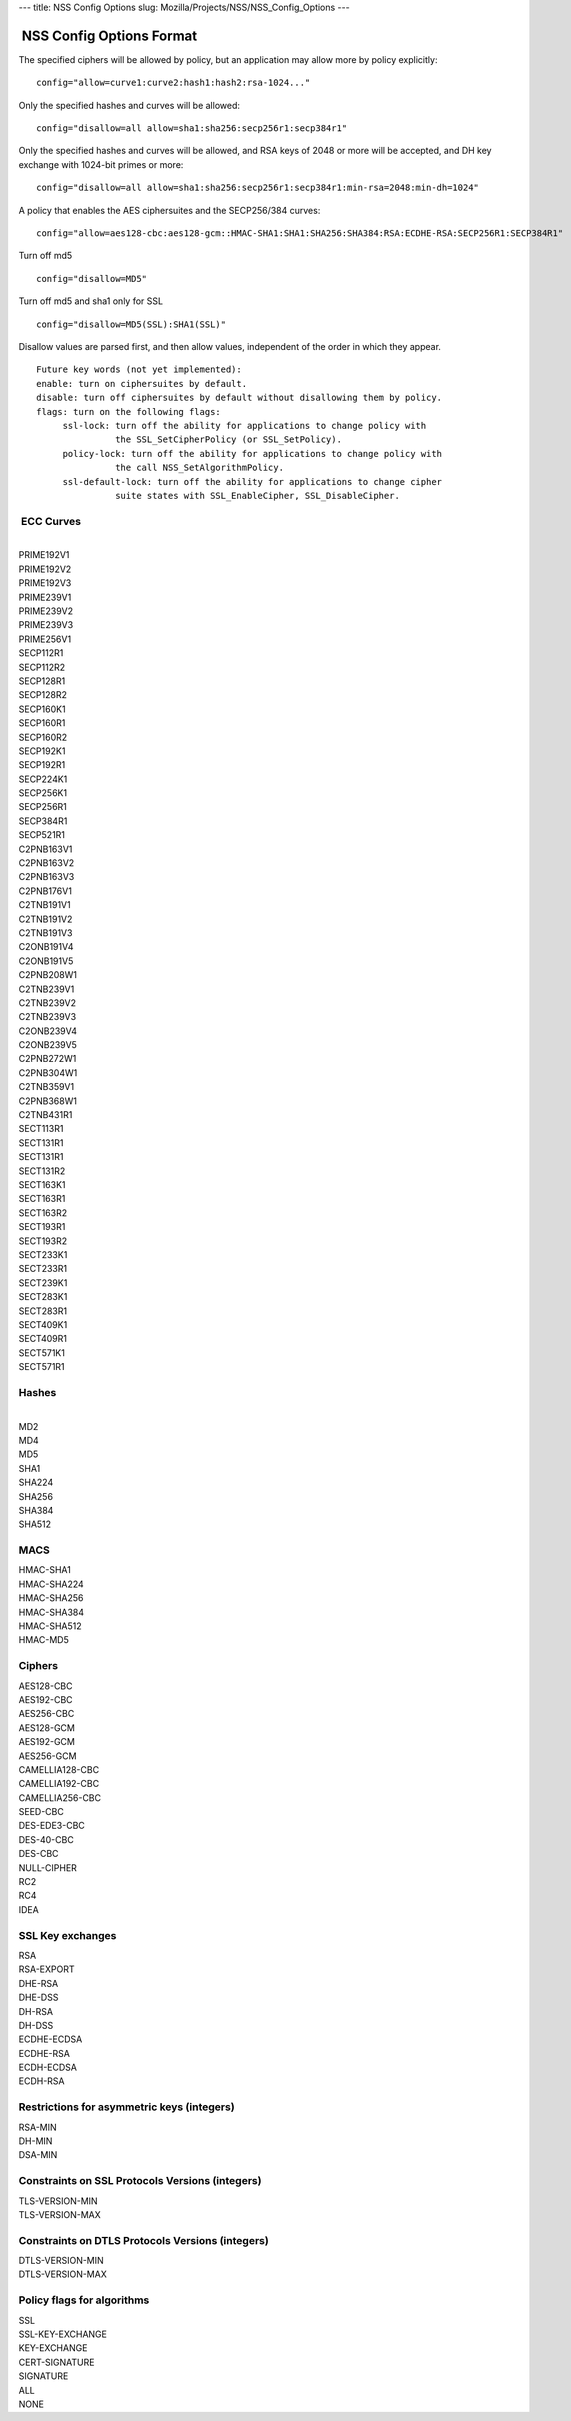 --- title: NSS Config Options slug:
Mozilla/Projects/NSS/NSS_Config_Options ---

.. _NSS_Config_Options_Format:

 NSS Config Options Format
--------------------------

The specified ciphers will be allowed by policy, but an application may
allow more by policy explicitly:

::

   config="allow=curve1:curve2:hash1:hash2:rsa-1024..."

Only the specified hashes and curves will be allowed:

::

   config="disallow=all allow=sha1:sha256:secp256r1:secp384r1"

Only the specified hashes and curves will be allowed, and RSA keys of
2048 or more will be accepted, and DH key exchange with 1024-bit primes
or more:

::

   config="disallow=all allow=sha1:sha256:secp256r1:secp384r1:min-rsa=2048:min-dh=1024"

A policy that enables the AES ciphersuites and the SECP256/384 curves:

::

   config="allow=aes128-cbc:aes128-gcm::HMAC-SHA1:SHA1:SHA256:SHA384:RSA:ECDHE-RSA:SECP256R1:SECP384R1"

Turn off md5

::

   config="disallow=MD5"

Turn off md5 and sha1 only for SSL

::

   config="disallow=MD5(SSL):SHA1(SSL)"

Disallow values are parsed first, and then allow values, independent of
the order in which they appear.

::

   Future key words (not yet implemented):
   enable: turn on ciphersuites by default.
   disable: turn off ciphersuites by default without disallowing them by policy.
   flags: turn on the following flags:
        ssl-lock: turn off the ability for applications to change policy with
                  the SSL_SetCipherPolicy (or SSL_SetPolicy).
        policy-lock: turn off the ability for applications to change policy with
                  the call NSS_SetAlgorithmPolicy.
        ssl-default-lock: turn off the ability for applications to change cipher
                  suite states with SSL_EnableCipher, SSL_DisableCipher.

.. _ECC_Curves:

 ECC Curves
^^^^^^^^^^^

| 
| PRIME192V1
| PRIME192V2
| PRIME192V3
| PRIME239V1
| PRIME239V2
| PRIME239V3
| PRIME256V1
| SECP112R1
| SECP112R2
| SECP128R1
| SECP128R2
| SECP160K1
| SECP160R1
| SECP160R2
| SECP192K1
| SECP192R1
| SECP224K1
| SECP256K1
| SECP256R1
| SECP384R1
| SECP521R1
| C2PNB163V1
| C2PNB163V2
| C2PNB163V3
| C2PNB176V1
| C2TNB191V1
| C2TNB191V2
| C2TNB191V3
| C2ONB191V4
| C2ONB191V5
| C2PNB208W1
| C2TNB239V1
| C2TNB239V2
| C2TNB239V3
| C2ONB239V4
| C2ONB239V5
| C2PNB272W1
| C2PNB304W1
| C2TNB359V1
| C2PNB368W1
| C2TNB431R1
| SECT113R1
| SECT131R1
| SECT131R1
| SECT131R2
| SECT163K1
| SECT163R1
| SECT163R2
| SECT193R1
| SECT193R2
| SECT233K1
| SECT233R1
| SECT239K1
| SECT283K1
| SECT283R1
| SECT409K1
| SECT409R1
| SECT571K1
| SECT571R1

.. _Hashes:

Hashes
^^^^^^

| 
| MD2
| MD4
| MD5
| SHA1
| SHA224
| SHA256
| SHA384
| SHA512

.. _MACS:

MACS
^^^^

| HMAC-SHA1
| HMAC-SHA224
| HMAC-SHA256
| HMAC-SHA384
| HMAC-SHA512
| HMAC-MD5

.. _Ciphers:

Ciphers
^^^^^^^

| AES128-CBC
| AES192-CBC
| AES256-CBC
| AES128-GCM
| AES192-GCM
| AES256-GCM
| CAMELLIA128-CBC
| CAMELLIA192-CBC
| CAMELLIA256-CBC
| SEED-CBC
| DES-EDE3-CBC
| DES-40-CBC
| DES-CBC
| NULL-CIPHER
| RC2
| RC4
| IDEA

.. _SSL_Key_exchanges:

SSL Key exchanges
^^^^^^^^^^^^^^^^^

| RSA
| RSA-EXPORT
| DHE-RSA
| DHE-DSS
| DH-RSA
| DH-DSS
| ECDHE-ECDSA
| ECDHE-RSA
| ECDH-ECDSA
| ECDH-RSA

.. _Restrictions_for_asymmetric_keys_(integers):

Restrictions for asymmetric keys (integers)
^^^^^^^^^^^^^^^^^^^^^^^^^^^^^^^^^^^^^^^^^^^

| RSA-MIN
| DH-MIN
| DSA-MIN

.. _Constraints_on_SSL_Protocols_Versions_(integers):

Constraints on SSL Protocols Versions (integers)
^^^^^^^^^^^^^^^^^^^^^^^^^^^^^^^^^^^^^^^^^^^^^^^^

| TLS-VERSION-MIN
| TLS-VERSION-MAX

.. _Constraints_on_DTLS_Protocols_Versions_(integers):

Constraints on DTLS Protocols Versions (integers)
^^^^^^^^^^^^^^^^^^^^^^^^^^^^^^^^^^^^^^^^^^^^^^^^^

| DTLS-VERSION-MIN
| DTLS-VERSION-MAX

.. _Policy_flags_for_algorithms:

Policy flags for algorithms
^^^^^^^^^^^^^^^^^^^^^^^^^^^

| SSL
| SSL-KEY-EXCHANGE
| KEY-EXCHANGE
| CERT-SIGNATURE
| SIGNATURE
| ALL
| NONE
